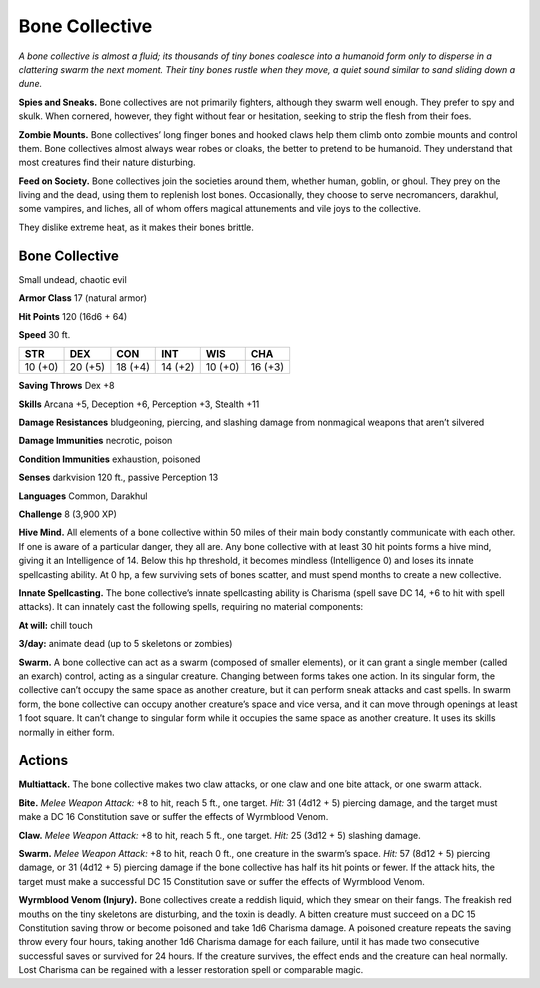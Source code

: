 
.. _tob:bone-collective:

Bone Collective
---------------

*A bone collective is almost a fluid; its thousands of tiny bones
coalesce into a humanoid form only to disperse in a clattering
swarm the next moment. Their tiny bones rustle when they move, a
quiet sound similar to sand sliding down a dune.*

**Spies and Sneaks.** Bone collectives are not primarily fighters,
although they swarm well enough. They prefer to spy and skulk.
When cornered, however, they fight without fear or hesitation,
seeking to strip the flesh from their foes.

**Zombie Mounts.** Bone collectives’ long finger bones and
hooked claws help them climb onto zombie mounts and control
them. Bone collectives almost always wear robes or cloaks, the
better to pretend to be humanoid. They understand that most
creatures find their nature disturbing.

**Feed on Society.** Bone collectives join the societies around
them, whether human, goblin, or ghoul. They prey on the living
and the dead, using them to replenish lost bones. Occasionally,
they choose to serve necromancers, darakhul, some vampires,
and liches, all of whom offers magical attunements and vile joys
to the collective.

They dislike extreme heat, as it makes their bones brittle.

Bone Collective
~~~~~~~~~~~~~~~

Small undead, chaotic evil

**Armor Class** 17 (natural armor)

**Hit Points** 120 (16d6 + 64)

**Speed** 30 ft.

+-----------+-----------+-----------+-----------+-----------+-----------+
| STR       | DEX       | CON       | INT       | WIS       | CHA       |
+===========+===========+===========+===========+===========+===========+
| 10 (+0)   | 20 (+5)   | 18 (+4)   | 14 (+2)   | 10 (+0)   | 16 (+3)   |
+-----------+-----------+-----------+-----------+-----------+-----------+

**Saving Throws** Dex +8

**Skills** Arcana +5, Deception +6, Perception +3, Stealth +11

**Damage Resistances** bludgeoning, piercing, and slashing
damage from nonmagical weapons that aren’t silvered

**Damage Immunities** necrotic, poison

**Condition Immunities** exhaustion, poisoned

**Senses** darkvision 120 ft., passive Perception 13

**Languages** Common, Darakhul

**Challenge** 8 (3,900 XP)

**Hive Mind.** All elements of a bone collective within 50 miles
of their main body constantly communicate with each other.
If one is aware of a particular danger, they all are. Any bone
collective with at least 30 hit points forms a hive mind, giving
it an Intelligence of 14. Below this hp threshold, it becomes
mindless (Intelligence 0) and loses its innate spellcasting
ability. At 0 hp, a few surviving sets of bones scatter, and must
spend months to create a new collective.

**Innate Spellcasting.** The bone collective’s innate spellcasting
ability is Charisma (spell save DC 14, +6 to hit with spell
attacks). It can innately cast the following spells, requiring no
material components:

**At will:** chill touch

**3/day:** animate dead (up to 5 skeletons or zombies)

**Swarm.** A bone collective can act as a swarm (composed of
smaller elements), or it can grant a single member (called
an exarch) control, acting as a singular creature. Changing
between forms takes one action. In its singular form, the
collective can’t occupy the same space as another creature, but
it can perform sneak attacks and cast spells. In swarm form,
the bone collective can occupy another creature’s space and
vice versa, and it can move through openings at least 1 foot
square. It can’t change to singular form while it occupies the
same space as another creature. It uses its skills normally in
either form.

Actions
~~~~~~~

**Multiattack.** The bone collective makes two claw attacks, or
one claw and one bite attack, or one swarm attack.

**Bite.** *Melee Weapon Attack:* +8 to hit, reach 5 ft., one target. *Hit:*
31 (4d12 + 5) piercing damage, and the target must make a DC
16 Constitution save or suffer the effects of Wyrmblood Venom.

**Claw.** *Melee Weapon Attack:* +8 to hit, reach 5 ft., one target.
*Hit:* 25 (3d12 + 5) slashing damage.

**Swarm.** *Melee Weapon Attack:* +8 to hit, reach 0 ft., one
creature in the swarm’s space. *Hit:* 57 (8d12 + 5) piercing
damage, or 31 (4d12 + 5) piercing damage if the bone
collective has half its hit points or fewer. If the attack hits, the
target must make a successful DC 15 Constitution save or
suffer the effects of Wyrmblood Venom.

**Wyrmblood Venom (Injury).** Bone collectives create a reddish
liquid, which they smear on their fangs. The freakish red
mouths on the tiny skeletons are
disturbing, and the toxin is deadly.
A bitten creature must succeed
on a DC 15 Constitution saving
throw or become poisoned and
take 1d6 Charisma damage. A
poisoned creature repeats the
saving throw every four hours,
taking another 1d6 Charisma
damage for each failure,
until it has made two
consecutive successful
saves or survived for 24
hours. If the creature
survives, the effect
ends and the creature
can heal normally.
Lost Charisma can be
regained with a lesser
restoration spell or
comparable magic.
